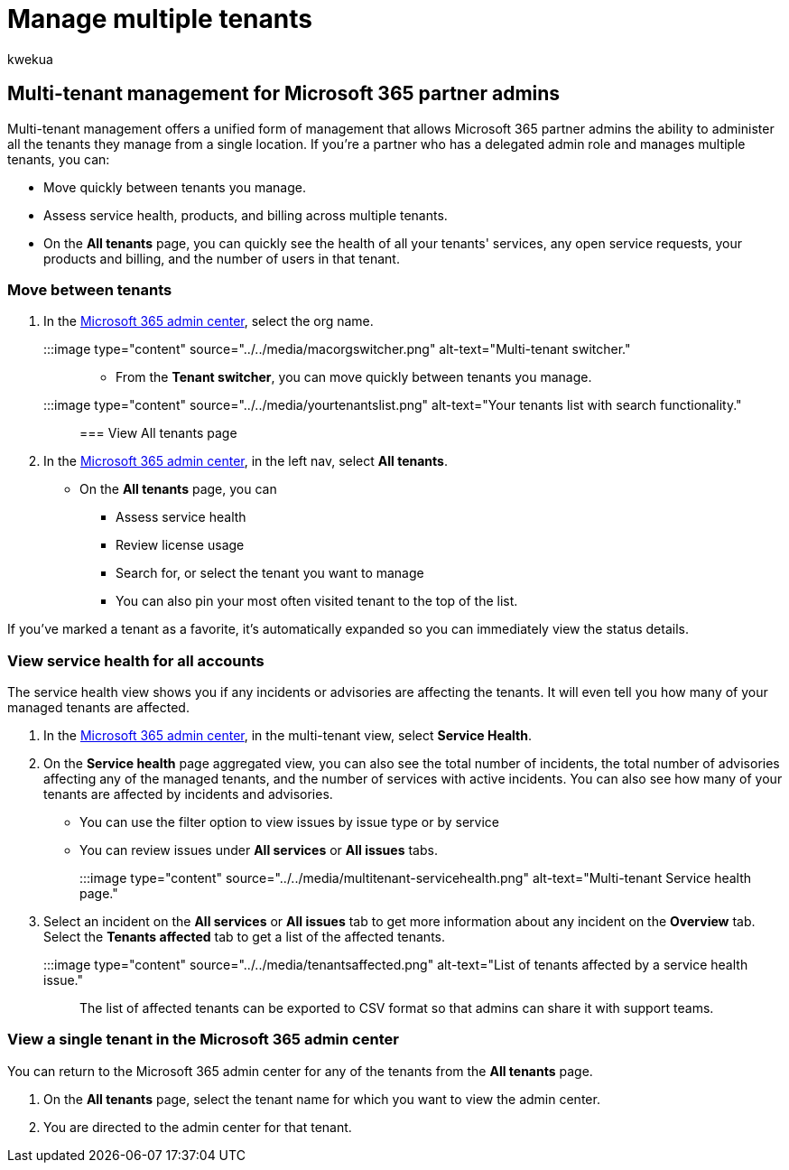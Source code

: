 = Manage multiple tenants
:audience: Admin
:author: kwekua
:description: Learn how to use the tenant switcher and multi-tenant views that give you the ability to manage tenants from a single location.
:f1.keywords: ["NOCSH"]
:manager: scotv
:ms.author: kwekua
:ms.collection: ["M365-subscription-management", "Adm_O365", "Adm_NonTOC", "Adm_TOC"]
:ms.custom: ["AdminSurgePortfolio", "admindeeplinkMAC"]
:ms.localizationpriority: medium
:ms.service: o365-administration
:ms.topic: article
:search.appverid: ["BCS160", "MET150", "MOE150"]

== Multi-tenant management for Microsoft 365 partner admins

Multi-tenant management offers a unified form of management that allows Microsoft 365 partner admins the ability to administer all the tenants they manage from a single location.
If you're a partner who has a delegated admin role and manages multiple tenants, you can:

* Move quickly between tenants you manage.
* Assess service health, products, and billing across multiple tenants.
* On the *All tenants* page, you can quickly see the health of all your tenants' services, any open service requests, your products and billing, and the number of users in that tenant.

=== Move between tenants

. In the https://go.microsoft.com/fwlink/p/?linkid=2024339[Microsoft 365 admin center], select the org name.
+
:::image type="content" source="../../media/macorgswitcher.png" alt-text="Multi-tenant switcher.":::

* From the *Tenant switcher*, you can move quickly between tenants you manage.
+
:::image type="content" source="../../media/yourtenantslist.png" alt-text="Your tenants list with search functionality.":::

=== View All tenants page

. In the https://go.microsoft.com/fwlink/p/?linkid=2024339[Microsoft 365 admin center], in the left nav, select *All tenants*.
 ** On the *All tenants* page, you can
  *** Assess service health
  *** Review license usage
  *** Search for, or select the tenant you want to manage
  *** You can also pin your most often visited tenant to the top of the list.

If you've marked a tenant as a favorite, it's automatically expanded so you can immediately view the status details.

=== View service health for all accounts

The service health view shows you if any incidents or advisories are affecting the tenants.
It will even tell you how many of your managed tenants are affected.

. In the https://go.microsoft.com/fwlink/p/?linkid=2024339[Microsoft 365 admin center], in the multi-tenant view, select *Service Health*.
. On the *Service health* page aggregated view, you can also see the total number of incidents, the total number of advisories affecting any of the managed tenants, and the number of services with active incidents.
You can also see how many of your tenants are affected by incidents and advisories.
 ** You can use the filter option to view issues by issue type or by service
 ** You can review issues under *All services* or *All issues* tabs.

+
:::image type="content" source="../../media/multitenant-servicehealth.png" alt-text="Multi-tenant Service health page.":::
. Select an incident on the *All services* or *All issues* tab to get more information about any incident on the *Overview* tab.
Select the *Tenants affected* tab to get a list of the affected tenants.
+
:::image type="content" source="../../media/tenantsaffected.png" alt-text="List of tenants affected by a service health issue.":::

The list of affected tenants can be exported to CSV format so that admins can share it with support teams.

=== View a single tenant in the Microsoft 365 admin center

You can return to the Microsoft 365 admin center for any of the tenants from the *All tenants* page.

. On the *All tenants* page, select the tenant name for which you want to view the admin center.
. You are directed to the admin center for that tenant.
